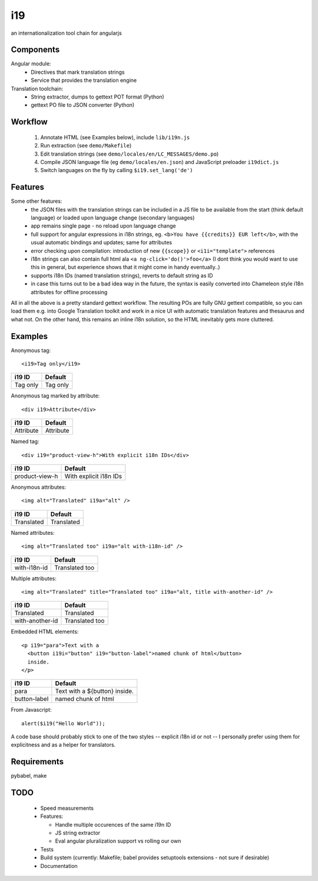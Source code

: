 i19
===

an internationalization tool chain for angularjs

Components
----------

Angular module:
 * Directives that mark translation strings
 * Service that provides the translation engine

Translation toolchain:
 * String extractor, dumps to gettext POT format (Python)
 * gettext PO file to JSON converter (Python)

Workflow
--------

 1. Annotate HTML (see Examples below), include ``lib/i19n.js``
 2. Run extraction (see ``demo/Makefile``)
 3. Edit translation strings (see ``demo/locales/en/LC_MESSAGES/demo.po``)
 4. Compile JSON language file (eg ``demo/locales/en.json``) and
    JavaScript preloader ``i19dict.js``
 5. Switch languages on the fly by calling ``$i19.set_lang('de')``


Features
--------

Some other features:
 * the JSON files with the translation strings can be included in a JS file to be available from the start (think default language) or loaded upon language change (secondary languages)
 * app remains single page - no reload upon language change
 * full support for angular expressions in i18n strings, eg. ``<b>You have {{credits}} EUR left</b>``, with the usual automatic bindings and updates; same for attributes
 * error checking upon compilation: introduction of new ``{{scope}}`` or ``<i1i="template">`` references
 * i18n strings can also contain full html ala ``<a ng-click='do()'>foo</a>`` (I dont think you would want to use this in general, but experience shows that it might come in handy eventually..)
 * supports i18n IDs (named translation strings), reverts to default string as ID
 * in case this turns out to be a bad idea way in the future, the syntax is easily converted into Chameleon style i18n attributes for offline processing

All in all the above is a pretty standard gettext workflow. The resulting POs are fully GNU gettext compatible, so you can load them e.g. into Google Translation toolkit and work in a nice UI with automatic translation features and thesaurus and what not.
On the other hand, this remains an inline i18n solution, so the HTML inevitably gets more cluttered.


Examples
--------

.. highlight:: html

Anonymous tag::

    <i19>Tag only</i19>

===============  ===========================
i19 ID           Default
===============  ===========================
Tag only         Tag only
===============  ===========================

Anonymous tag marked by attribute::

    <div i19>Attribute</div>

===============  ===========================
i19 ID           Default
===============  ===========================
Attribute        Attribute
===============  ===========================

Named tag::

    <div i19="product-view-h">With explicit i18n IDs</div>

===============  ===========================
i19 ID           Default
===============  ===========================
product-view-h   With explicit i18n IDs
===============  ===========================

Anonymous attributes::

    <img alt="Translated" i19a="alt" />

===============  ===========================
i19 ID           Default
===============  ===========================
Translated       Translated
===============  ===========================

Named attributes::

    <img alt="Translated too" i19a="alt with-i18n-id" />

===============  ===========================
i19 ID           Default
===============  ===========================
with-i18n-id     Translated too
===============  ===========================

Multiple attributes::

    <img alt="Translated" title="Translated too" i19a="alt, title with-another-id" />

===============  ===========================
i19 ID           Default
===============  ===========================
Translated       Translated
with-another-id  Translated too
===============  ===========================

Embedded HTML elements::

    <p i19="para">Text with a
      <button i19i="button" i19="button-label">named chunk of html</button>
      inside.
    </p>

===============  =============================
i19 ID           Default
===============  =============================
para             Text with a ${button} inside.
button-label     named chunk of html
===============  =============================


.. highlight:: javascript

From Javascript::

    alert($i19("Hello World"));

A code base should probably stick to one of the two styles -- explicit i18n id or not --
I personally prefer using them for explicitness and as a helper for translators.


Requirements
------------

pybabel, make


TODO
----

 * Speed measurements
 * Features:

   * Handle multiple occurences of the same i19n ID
   * JS string extractor
   * Eval angular pluralization support vs rolling our own

 * Tests
 * Build system (currently: Makefile; babel provides setuptools extensions - not sure if desirable)
 * Documentation


